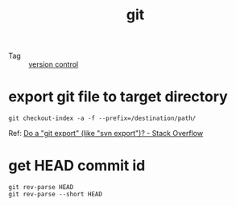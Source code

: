 :PROPERTIES:
:ID:       38d0f81b-d223-4a4c-b2c9-05e608685660
:END:
#+TITLE: git

+ Tag :: [[id:0E7371A8-0238-46C3-AB65-102022402BDA][version control]]

* export git file to target directory
  #+begin_example
    git checkout-index -a -f --prefix=/destination/path/
  #+end_example

  Ref: [[https://stackoverflow.com/questions/160608/do-a-git-export-like-svn-export][Do a "git export" (like "svn export")? - Stack Overflow]]

* get HEAD commit id
  #+begin_example
    git rev-parse HEAD
    git rev-parse --short HEAD
  #+end_example

